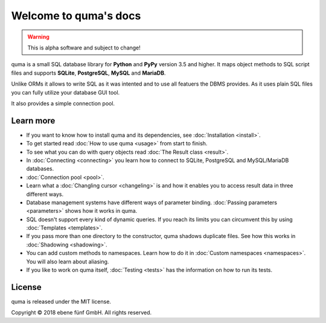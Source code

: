 Welcome to quma's docs
======================

.. Warning::

    This is alpha software and subject to change!

quma is a small SQL database library for **Python** and **PyPy** version 3.5 and higher.
It maps object methods to SQL script files and supports **SQLite**, **PostgreSQL**,
**MySQL** and **MariaDB**.

Unlike ORMs it allows to write SQL as it was intented and to use all featuers
the DBMS provides. As it uses plain SQL files you can fully utilize your database GUI tool.

It also provides a simple connection pool.

Learn more
----------

* If you want to know how to install quma and its dependencies,
  see :doc:`Installation <install>`.
* To get started read :doc:`How to use quma <usage>` from start to finish.
* To see what you can do with query objects read :doc:`The Result class <result>`.
* In :doc:`Connecting <connecting>` you learn how to connect to SQLite, 
  PostgreSQL and MySQL/MariaDB databases.
* :doc:`Connection pool <pool>`.
* Learn what a :doc:`Changling cursor <changeling>` is and how it enables
  you to access result data in three different ways.
* Database management systems have different ways of parameter binding.
  :doc:`Passing parameters <parameters>` shows how it works in quma.
* SQL doesn't support every kind of dynamic queries. If you reach its limits
  you can circumvent this by using :doc:`Templates <templates>`.
* If you pass more than one directory to the constructor, quma shadows 
  duplicate files. See how this works in :doc:`Shadowing <shadowing>`.
* You can add custom methods to namespaces. Learn how to do it in 
  :doc:`Custom namespaces <namespaces>`. You will also learn about aliasing.
* If you like to work on quma itself, :doc:`Testing <tests>` has the
  information on how to run its tests.

License
-------

quma is released under the MIT license.

Copyright © 2018 ebene fünf GmbH. All rights reserved.
